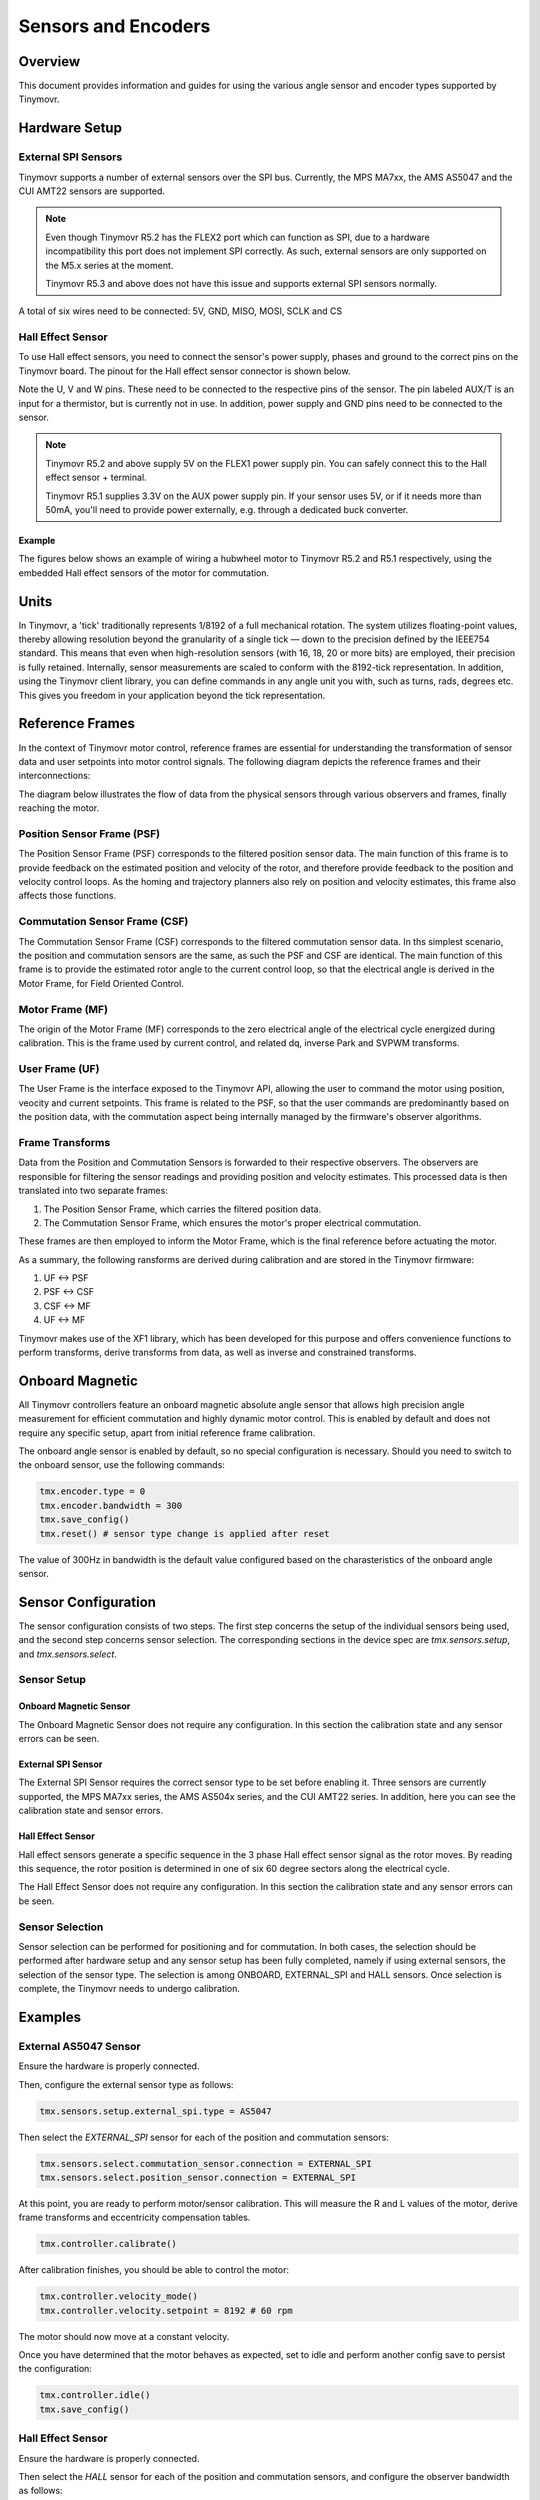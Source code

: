 Sensors and Encoders
####################


Overview
********

This document provides information and guides for using the various angle sensor and encoder types supported by Tinymovr.


Hardware Setup
**************

External SPI Sensors
====================

Tinymovr supports a number of external sensors over the SPI bus. Currently, the MPS MA7xx, the AMS AS5047 and the CUI AMT22 sensors are supported.

.. note::
  Even though Tinymovr R5.2 has the FLEX2 port which can function as SPI, due to a hardware incompatibility this port does not implement SPI correctly. As such, external sensors are only supported on the M5.x series at the moment.

  Tinymovr R5.3 and above does not have this issue and supports external SPI sensors normally.

.. image:: AS5047_M52.jpg
  :width: 800
  :alt: AS5047 Sensor connection diagram for the Tinymovr M5.2

A total of six wires need to be connected: 5V, GND, MISO, MOSI, SCLK and CS

Hall Effect Sensor
==================

To use Hall effect sensors, you need to connect the sensor's power supply, phases and ground to the correct pins on the Tinymovr board. The pinout for the Hall effect sensor connector is shown below.

.. image:: connectors_R52.jpg
  :width: 800
  :alt: Tinymovr R5.2 connector diagram

.. image:: connectors_R51.jpg
  :width: 800
  :alt: Tinymovr R5.1 connector diagram

Note the U, V and W pins. These need to be connected to the respective pins of the sensor. The pin labeled AUX/T is an input for a thermistor, but is currently not in use. In addition, power supply and GND pins need to be connected to the sensor.

.. note::
  Tinymovr R5.2 and above supply 5V on the FLEX1 power supply pin. You can safely connect this to the Hall effect sensor + terminal.

  Tinymovr R5.1 supplies 3.3V on the AUX power supply pin. If your sensor uses 5V, or if it needs more than 50mA, you'll need to provide power externally, e.g. through a dedicated buck converter. 

Example
-------

The figures below shows an example of wiring a hubwheel motor to Tinymovr R5.2 and R5.1 respectively, using the embedded Hall effect sensors of the motor for commutation. 

.. image:: hubmotor_diagram_R52.jpg
  :width: 800
  :alt: Wiring diagram for connection of hub motor to Tinymovr R5.2

.. image:: hubmotor_diagram_R51.png
  :width: 800
  :alt: Wiring diagram for connection of hub motor to Tinymovr R5.1


Units
*****

In Tinymovr, a 'tick' traditionally represents 1/8192 of a full mechanical rotation. The system utilizes floating-point values, thereby allowing resolution beyond the granularity of a single tick — down to the precision defined by the IEEE754 standard. This means that even when high-resolution sensors (with 16, 18, 20 or more bits) are employed, their precision is fully retained. Internally, sensor measurements are scaled to conform with the 8192-tick representation. In addition, using the Tinymovr client library, you can define commands in any angle unit you with, such as turns, rads, degrees etc. This gives you freedom in your application beyond the tick representation.


Reference Frames
****************

In the context of Tinymovr motor control, reference frames are essential for understanding the transformation of sensor data and user setpoints into motor control signals. The following diagram depicts the reference frames and their interconnections:

The diagram below illustrates the flow of data from the physical sensors through various observers and frames, finally reaching the motor.

.. image:: reference_frames.png
  :width: 800
  :alt: Diagram of the reference frames used in the firmware

Position Sensor Frame (PSF)
===========================

The Position Sensor Frame (PSF) corresponds to the filtered position sensor data. The main function of this frame is to provide feedback on the estimated position and velocity of the rotor, and therefore provide feedback to the position and velocity control loops. As the homing and trajectory planners also rely on position and velocity estimates, this frame also affects those functions.

Commutation Sensor Frame (CSF)
==============================

The Commutation Sensor Frame (CSF) corresponds to the filtered commutation sensor data. In ths simplest scenario, the position and commutation sensors are the same, as such the PSF and CSF are identical. The main function of this frame is to provide the estimated rotor angle to the current control loop, so that the electrical angle is derived in the Motor Frame, for Field Oriented Control.

Motor Frame (MF)
================

The origin of the Motor Frame (MF) corresponds to the zero electrical angle of the electrical cycle energized during calibration. This is the frame used by current control, and related dq, inverse Park and SVPWM transforms.

User Frame (UF)
===============

The User Frame is the interface exposed to the Tinymovr API, allowing the user to command the motor using position, veocity and current setpoints. This frame is related to the PSF, so that the user commands are predominantly based on the position data, with the commutation aspect being internally managed by the firmware's observer algorithms.

Frame Transforms
================

Data from the Position and Commutation Sensors is forwarded to their respective observers. The observers are responsible for filtering the sensor readings and providing position and velocity estimates. This processed data is then translated into two separate frames:

1. The Position Sensor Frame, which carries the filtered position data.
2. The Commutation Sensor Frame, which ensures the motor's proper electrical commutation.

These frames are then employed to inform the Motor Frame, which is the final reference before actuating the motor. 

As a summary, the following ransforms are derived during calibration and are stored in the Tinymovr firmware:

1. UF <-> PSF
2. PSF <-> CSF
3. CSF <-> MF
4. UF <-> MF

Tinymovr makes use of the XF1 library, which has been developed for this purpose and offers convenience functions to perform transforms, derive transforms from data, as well as inverse and constrained transforms.


Onboard Magnetic
****************

All Tinymovr controllers feature an onboard magnetic absolute angle sensor that allows high precision angle measurement for efficient commutation and highly dynamic motor control. This is enabled by default and does not require any specific setup, apart from initial reference frame calibration.

The onboard angle sensor is enabled by default, so no special configuration is necessary. Should you need to switch to the onboard sensor, use the following commands:

.. code-block:: python

    tmx.encoder.type = 0
    tmx.encoder.bandwidth = 300
    tmx.save_config()
    tmx.reset() # sensor type change is applied after reset

The value of 300Hz in bandwidth is the default value configured based on the charasteristics of the onboard angle sensor.


Sensor Configuration
********************

The sensor configuration consists of two steps. The first step concerns the setup of the individual sensors being used, and the second step concerns sensor selection. The corresponding sections in the device spec are `tmx.sensors.setup`, and `tmx.sensors.select`.

Sensor Setup
============

Onboard Magnetic Sensor
-----------------------

The Onboard Magnetic Sensor does not require any configuration. In this section the calibration state and any sensor errors can be seen.


External SPI Sensor
-------------------

The External SPI Sensor requires the correct sensor type to be set before enabling it. Three sensors are currently supported, the MPS MA7xx series, the AMS AS504x series, and the CUI AMT22 series. In addition, here you can see the calibration state and sensor errors.


Hall Effect Sensor
------------------

Hall effect sensors generate a specific sequence in the 3 phase Hall effect sensor signal as the rotor moves. By reading this sequence, the rotor position is determined in one of six 60 degree sectors along the electrical cycle. 

The Hall Effect Sensor does not require any configuration. In this section the calibration state and any sensor errors can be seen.


Sensor Selection
================

Sensor selection can be performed for positioning and for commutation. In both cases, the selection should be performed after hardware setup and any sensor setup has been fully completed, namely if using external sensors, the selection of the sensor type. The selection is among ONBOARD, EXTERNAL_SPI and HALL sensors. Once selection is complete, the Tinymovr needs to undergo calibration.


Examples
********

External AS5047 Sensor
======================

Ensure the hardware is properly connected. 

Then, configure the external sensor type as follows:

.. code-block:: python

    tmx.sensors.setup.external_spi.type = AS5047

Then select the `EXTERNAL_SPI` sensor for each of the position and commutation sensors:

.. code-block:: python

    tmx.sensors.select.commutation_sensor.connection = EXTERNAL_SPI
    tmx.sensors.select.position_sensor.connection = EXTERNAL_SPI

At this point, you are ready to perform motor/sensor calibration. This will measure the R and L values of the motor, derive frame transforms and eccentricity compensation tables.

.. code-block:: python

    tmx.controller.calibrate()

After calibration finishes, you should be able to control the motor:

.. code-block:: python

    tmx.controller.velocity_mode()
    tmx.controller.velocity.setpoint = 8192 # 60 rpm

The motor should now move at a constant velocity.

Once you have determined that the motor behaves as expected, set to idle and perform another config save to persist the configuration:

.. code-block:: python

    tmx.controller.idle()
    tmx.save_config()

Hall Effect Sensor
==================

Ensure the hardware is properly connected. 

Then select the `HALL` sensor for each of the position and commutation sensors, and configure the observer bandwidth as follows:

.. code-block:: python

    tmx.sensors.select.commutation_sensor.connection = HALL
    tmx.sensors.select.position_sensor.connection = HALL
    tmx.sensors.select.commutation_sensor.bandwidth = 200
    tmx.sensors.select.position_sensor.bandwidth = 20

This sets the type to Hall effect sensor, and each of the commutation and position observer bandwidths. The commutation observer is set to a higher bandwidth value, in order to ensure that commutation is accurate and a runoff scenario is avoided.

Next, you need to set the motor pole pairs:

.. code-block:: python

    tmx.motor.pole_pairs = 15
    
Next comes tuning of gains. Gains are determined on the tick count of a full mechanical turn of the motor. When using the an absolute sensor, the tick count is fixed to 8192 ticks (the resolution can be higher as the tick count is a floating point value). 

When using the Hall effect sensor, the tick count is defined as 8192 ticks in an electrical cycle. Thus, your mechanical cycle tick count is variable, depending on the pole pair count of your motor.
Because of this it is possible that the gains need to be updated. Below we present an example of values that work well with a 15 pp hoverboard motor:

.. code-block:: python

    tmx.controller.position.p_gain = 5
    tmx.controller.velocity.p_gain = 0.00001

For your own motor, you need to determine these experimentally. Take a look at :ref:`Tuning` for more information.

At this point, you are ready to perform motor/sensor calibration. This will measure the R and L values of the motor, as well as the hall effect sensor sequence.

.. code-block:: python

    tmx.controller.calibrate()

After calibration finishes, you should be able to control the motor. Note that the default reference frame for the hall sensors maps to 8192 ticks per motor electrical cycle. You can change this by modifying the 

.. code-block:: python

    tmx.controller.velocity_mode()
    tmx.controller.velocity.setpoint = 100 # around 60 rpm for a 15 pp motor

The motor should now move at a constant velocity.

Once you have determined that the motor behaves as expected, set to idle and perform another config save to persist the configuration:

.. code-block:: python

    tmx.controller.idle()
    tmx.save_config()


Observer Bandwidth
******************

Tinymovr uses a second order observer that filters readings from the sensors, and maintains a position and velocity state. The bandwidth value corresponds to the desired observer bandwidth. It is a configurable value and depends on the dynamics that you wish to achieve with your motor. Keep in mind that high bandwidth values used with motors with fewer pole pairs will make the motors oscillate around the setpoint and have a rough tracking performance (perceivable "knocks" when the rotor moves). On the other hand, too low of a bandwidth value may cause the motor to lose tracking in highly dynamic motions. If you are certain such motions will not be possible (e.g. in heavy moving platforms) you may reduce the bandwidth to ensure smoother motion.